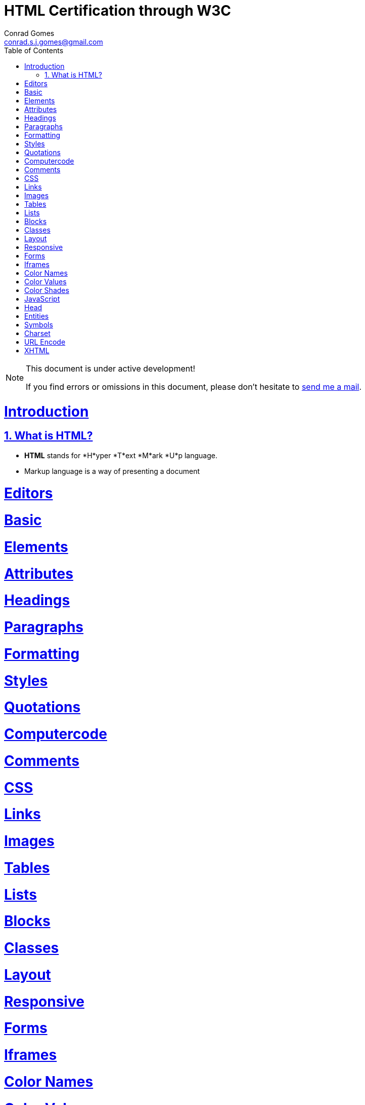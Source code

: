 // rvm use 2.1@runtime
// asciidoctor -D /tmp/ -a data-uri -a stem user-manual.adoc
= HTML Certification through W3C
Conrad Gomes <conrad.s.j.gomes@gmail.com>
:description: This is a journal of my study of HTML through W3Schools
:keywords: www, html
:doctype: book
:compat-mode:
//:page-layout!:
:page-layout: base
:toc: left
:toclevels: 2
:sectanchors:
:sectlinks:
:sectnums:
:linkattrs:
:icons: font
:source-highlighter: coderay
:source-language: asciidoc
:experimental:
:stem:
:idprefix:
:idseparator: -
:ast: &ast;
:dagger: pass:normal[^&dagger;^]
:y: icon:check[role="green"]
:n: icon:times[role="red"]
:c: icon:file-text-o[role="blue"]
:table-caption!:
:example-caption!:
:figure-caption!:
:imagesdir: images
:includedir: _includes
:underscore: _
// Refs
:uri-w3schools: http://www.w3schools.com
:uri-conrad-mail: mailto:conrad.s.j.gomes@gmail.com

:compat-mode!:

toc::[]


[NOTE]
.This document is under active development!
====
If you find errors or omissions in this document, please don't hesitate to {uri-conrad-mail}[send me a mail].
====

= Introduction

== What is HTML?

* *HTML* stands for *H*yper *T*ext *M*ark *U*p language.
* Markup language is a way of presenting a document 

 
= Editors

= Basic

= Elements

= Attributes

= Headings

= Paragraphs

= Formatting

= Styles

= Quotations

= Computercode

= Comments

= CSS

= Links

= Images

= Tables

= Lists

= Blocks

= Classes

= Layout

= Responsive

= Forms

= Iframes

= Color Names

= Color Values

= Color Shades

= JavaScript

= Head

= Entities

= Symbols

= Charset

= URL Encode

= XHTML

